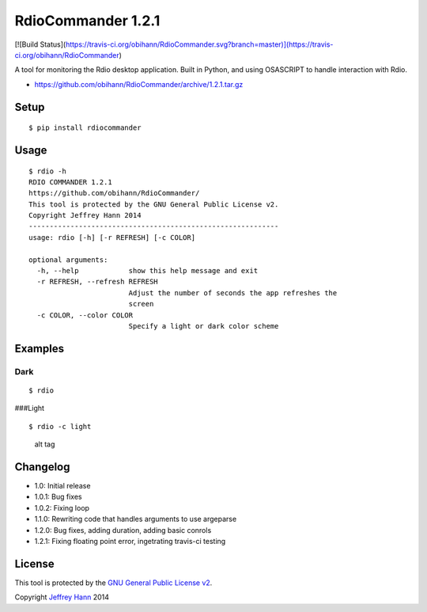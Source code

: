 RdioCommander 1.2.1
===================
[![Build Status](https://travis-ci.org/obihann/RdioCommander.svg?branch=master)](https://travis-ci.org/obihann/RdioCommander)

A tool for monitoring the Rdio desktop application. Built in Python, and
using OSASCRIPT to handle interaction with Rdio.

-  https://github.com/obihann/RdioCommander/archive/1.2.1.tar.gz

Setup
-----

::

    $ pip install rdiocommander

Usage
-----

::

    $ rdio -h
    RDIO COMMANDER 1.2.1
    https://github.com/obihann/RdioCommander/
    This tool is protected by the GNU General Public License v2.
    Copyright Jeffrey Hann 2014
    ------------------------------------------------------------
    usage: rdio [-h] [-r REFRESH] [-c COLOR]

    optional arguments:
      -h, --help            show this help message and exit
      -r REFRESH, --refresh REFRESH
                            Adjust the number of seconds the app refreshes the
                            screen
      -c COLOR, --color COLOR
                            Specify a light or dark color scheme

Examples
--------

Dark
~~~~

::

    $ rdio

|alt tag| ###Light

::

    $ rdio -c light

.. figure:: https://raw.github.com/obihann/RdioCommander/master/screenshots/light.png
   :alt: alt tag

   alt tag
Changelog
---------

-  1.0: Initial release
-  1.0.1: Bug fixes
-  1.0.2: Fixing loop
-  1.1.0: Rewriting code that handles arguments to use argeparse
-  1.2.0: Bug fixes, adding duration, adding basic conrols
-  1.2.1: Fixing floating point error, ingetrating travis-ci testing

License
-------

This tool is protected by the `GNU General Public License
v2 <http://www.gnu.org/licenses/gpl-2.0.html>`__.

Copyright `Jeffrey Hann <http://jeffreyhann.ca/>`__ 2014

.. |alt tag| image:: https://raw.github.com/obihann/RdioCommander/master/screenshots/dark.png
